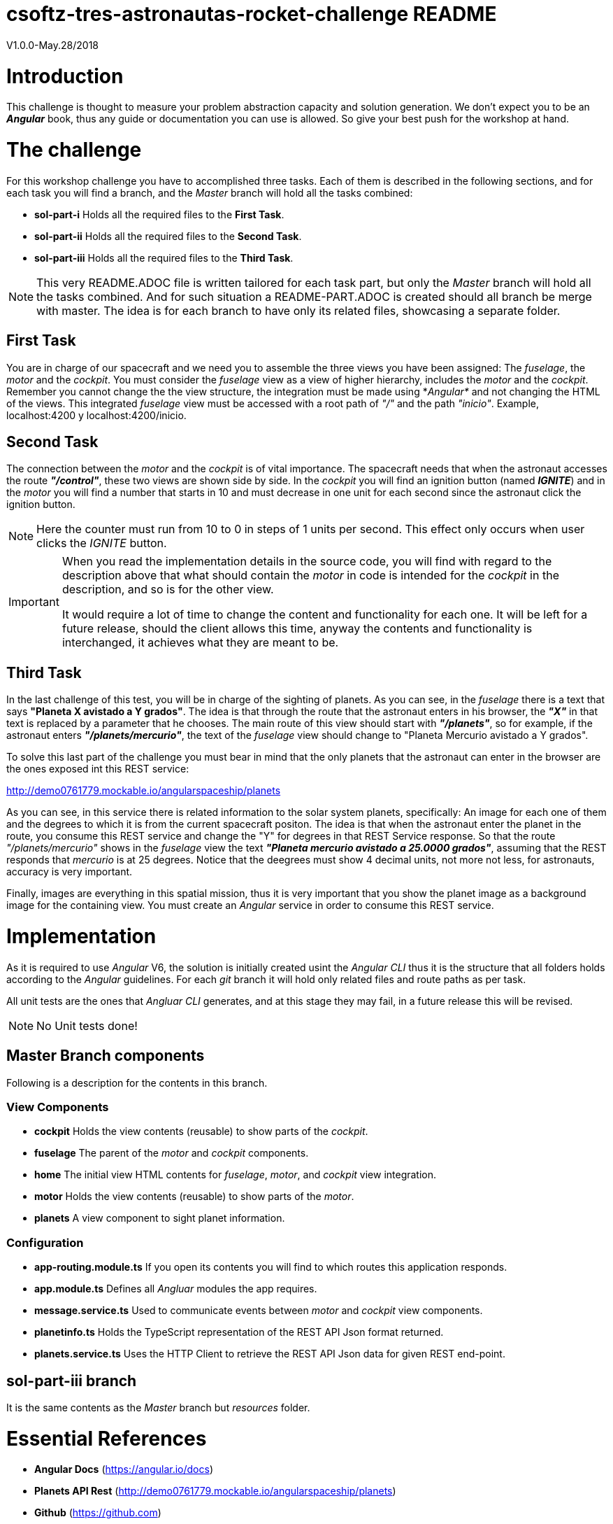 = csoftz-tres-astronautas-rocket-challenge README

V1.0.0-May.28/2018

= Introduction
This challenge is thought to measure your problem abstraction capacity and solution generation. We don't 
expect you to be an *_Angular_* book, thus any guide or documentation you can use is allowed. So give your
best push for the workshop at hand.

= The challenge
For this workshop challenge you have to accomplished three tasks. Each of them is described in the following
sections, and for each task you will find a branch, and the _Master_ branch will hold all the tasks combined:

* *sol-part-i* Holds all the required files to the *First Task*.
* *sol-part-ii* Holds all the required files to the *Second Task*.
* *sol-part-iii* Holds all the required files to the *Third Task*.

[NOTE]
====
This very README.ADOC file is written tailored for each task part, but only the _Master_ branch 
will hold all the tasks combined. And for such situation a README-PART.ADOC is created should all branch 
be merge with master. The idea is for each branch to have only its related files, showcasing a 
separate folder.
====

== First Task
You are in charge of our spacecraft and we need you to assemble the three views you have
been assigned: The _fuselage_, the _motor_ and the _cockpit_. You must consider the _fuselage_
view as a view of higher hierarchy, includes the _motor_ and the _cockpit_.
Remember you cannot change the the view structure, the integration must be made
using *_Angular*_ and not changing the HTML of the views. This integrated _fuselage_  view
must be accessed with a root path of _"/"_ and the path _"inicio"_. Example,
localhost:4200 y localhost:4200/inicio.

== Second Task
The connection between the _motor_ and the _cockpit_ is of vital importance. The spacecraft needs
that when the astronaut accesses the route *_"/control"_*, these two views are shown side by side. In 
the _cockpit_ you will find an ignition button (named *_IGNITE_*) and in the _motor_ you will find a number that starts in 10 
and must decrease in one unit for each second since the astronaut click the ignition button.

[NOTE]
====
Here the counter must run from 10 to 0 in steps of 1 units per second. This effect only occurs when user
clicks the _IGNITE_ button.
====

[IMPORTANT]
====
When you read the implementation details in the source code, you will find with regard to the description
above that what should contain the _motor_ in code is intended for the _cockpit_ in the description, and
so is for the other view. 

It would require a lot of time to change the content and functionality for each one. It will be left for
a future release, should the client allows this time, anyway the contents and functionality is interchanged, 
it achieves what they are meant to be.
====

== Third Task
In the last challenge of this test, you will be in charge of the sighting of planets. As you can see, 
in the _fuselage_ there is a text that says *"Planeta X avistado a Y grados"*. The idea is 
that through the route that the astronaut enters in his browser, the *_"X"_* in that text is 
replaced by a parameter that he chooses. The main route of this view should start with *_"/planets"_*, so 
for example, if the astronaut enters *_"/planets/mercurio"_*, the text of the _fuselage_ view should 
change to "Planeta Mercurio avistado a Y grados".

To solve this last part of the challenge you must bear in mind that the only planets that the astronaut
can enter in the browser are the ones exposed int this REST service: 

http://demo0761779.mockable.io/angularspaceship/planets

As you can see, in this service there is related information to the solar system planets, 
specifically: An image for each one of them and the degrees to which it is from the current spacecraft positon.
The idea is that when the astronaut enter the planet in the route, you consume this REST service and change
the "Y" for degrees in that REST Service response. So that the route _"/planets/mercurio"_ shows in the _fuselage_
view the text *_"Planeta mercurio avistado a 25.0000 grados"_*, assuming that the REST responds that 
_mercurio_ is at 25 degrees. Notice that the deegrees must show 4 decimal units, not more not less, 
for astronauts, accuracy is very important.

Finally, images are everything in this spatial mission, thus it is very important that you show
the planet image as a background image for the containing view. You must create an _Angular_ service in
order to consume this REST service.

= Implementation
As it is required to use _Angular_ V6, the solution is initially created usint the _Angular CLI_ thus 
it is the structure that all folders holds according to the _Angular_ guidelines. For each _git_ branch
it will hold only related files and route paths as per task.

All unit tests are the ones that _Angluar CLI_ generates, and at this stage they may fail, 
in a future release this will be revised.

[NOTE]
====
No Unit tests done!
====

== Master Branch components
Following is a description for the contents in this branch.

=== View Components
* *cockpit* Holds the view contents (reusable) to show parts of the _cockpit_.
* *fuselage* The parent of the _motor_ and _cockpit_ components.
* *home* The initial view HTML contents for _fuselage_, _motor_, and _cockpit_ view integration.
* *motor* Holds the view contents (reusable) to show parts of the _motor_.
* *planets* A view component to sight planet information.

=== Configuration
* *app-routing.module.ts* If you open its contents you will find to which routes this application responds.
* *app.module.ts* Defines all _Angluar_ modules the app requires.
* *message.service.ts* Used to communicate events between _motor_ and _cockpit_ view components.
* *planetinfo.ts* Holds the TypeScript representation of the REST API Json format returned.
* *planets.service.ts* Uses the HTTP Client to retrieve the REST API Json data for given REST end-point.

== sol-part-iii branch
It is the same contents as the _Master_ branch but _resources_ folder.

= Essential References
* *Angular Docs* (https://angular.io/docs)
* *Planets API Rest* (http://demo0761779.mockable.io/angularspaceship/planets)
* *Github* (https://github.com)
* *GitHub Pages* (https://pages.github.com)
* *GitHub Markdown* (https://guides.github.com/features/mastering-markdown/)
* *Asciidoctor* (https://asciidoctor.org/)

[NOTE]
====
Use of Asciidoctor text markup is better than Markdown as it is more rich and publishing related.
Thus all documentation herein is in this format. And if you write the README.ADOC file then _Github_
is able to interpret and show you its contents rendered in HTML.
====

= References
During the development of this challenge I have had to use the 
following links in order to achieve the required goal.

* *Adding CSS and JavaScript to an Angular CLI Project* (https://medium.com/@davembush/adding-css-and-javascript-to-an-angular-cli-project-2b843a8283f3)
* *Transform JSON to TypeScript* (https://transform.now.sh/json-to-ts-interface/)
* *Creating Angular Projects With Angular CLI* (https://medium.com/codingthesmartway-com-blog/creating-angular-projects-with-angular-cli-e32b2cb486da)
* *Compartiendo info entre componentes en Angular (Spanish)* (https://blog.ng-classroom.com/blog/angular/compartiendo-info-componentes/)
* *Angular Router: Query Parameters* (https://alligator.io/angular/query-parameters/)
* *Introduction to Angular's HttpClient* (https://alligator.io/angular/httpclient-intro/)
* *Angular HTTP Client - Quickstart Guide* (https://blog.angular-university.io/angular-http/)

